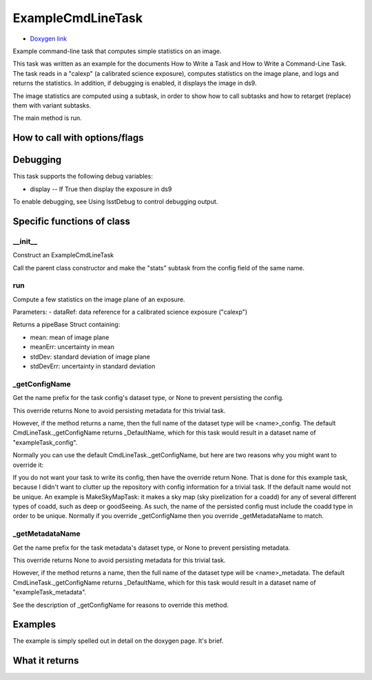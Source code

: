 
ExampleCmdLineTask 
=========================

- `Doxygen link`_
.. _Doxygen link: https://lsst-web.ncsa.illinois.edu/doxygen/x_masterDoxyDoc/classlsst_1_1pipe_1_1tasks_1_1example_cmd_line_task_1_1_example_cmd_line_task.html

Example command-line task that computes simple statistics on an image.

This task was written as an example for the documents How to Write a Task and How to Write a Command-Line Task. The task reads in a "calexp" (a calibrated science exposure), computes statistics on the image plane, and logs and returns the statistics. In addition, if debugging is enabled, it displays the image in ds9.

The image statistics are computed using a subtask, in order to show how to call subtasks and how to retarget (replace) them with variant subtasks.

The main method is run.

How to call with options/flags
++++++++++++++++++++++++++++++

Debugging
+++++++++ 

This task supports the following debug variables:

- display -- If True then display the exposure in ds9

To enable debugging, see Using lsstDebug to control debugging output.

Specific functions of class
+++++++++++++++++++++++++++


__init__
--------- 

Construct an ExampleCmdLineTask

Call the parent class constructor and make the "stats" subtask from the config field of the same name.

run
--------- 

Compute a few statistics on the image plane of an exposure.

Parameters:
- dataRef:	data reference for a calibrated science exposure ("calexp")

Returns a pipeBase Struct containing:

- mean: mean of image plane
- meanErr: uncertainty in mean
- stdDev: standard deviation of image plane
- stdDevErr: uncertainty in standard deviation

_getConfigName
------------------ 

Get the name prefix for the task config's dataset type, or None to prevent persisting the config.

This override returns None to avoid persisting metadata for this trivial task.

However, if the method returns a name, then the full name of the dataset type will be <name>_config. The default CmdLineTask._getConfigName returns _DefaultName, which for this task would result in a dataset name of "exampleTask_config".

Normally you can use the default CmdLineTask._getConfigName, but here are two reasons why you might want to override it:

If you do not want your task to write its config, then have the override return None. That is done for this example task, because I didn't want to clutter up the repository with config information for a trivial task.
If the default name would not be unique. An example is MakeSkyMapTask: it makes a sky map (sky pixelization for a coadd) for any of several different types of coadd, such as deep or goodSeeing. As such, the name of the persisted config must include the coadd type in order to be unique.
Normally if you override _getConfigName then you override _getMetadataName to match.


_getMetadataName
------------------

Get the name prefix for the task metadata's dataset type, or None to prevent persisting metadata.

This override returns None to avoid persisting metadata for this trivial task.

However, if the method returns a name, then the full name of the dataset type will be <name>_metadata. The default CmdLineTask._getConfigName returns _DefaultName, which for this task would result in a dataset name of "exampleTask_metadata".

See the description of _getConfigName for reasons to override this method.



Examples
++++++++

The example is simply spelled out in detail on the doxygen page.  It's brief.

What it returns
+++++++++++++++

